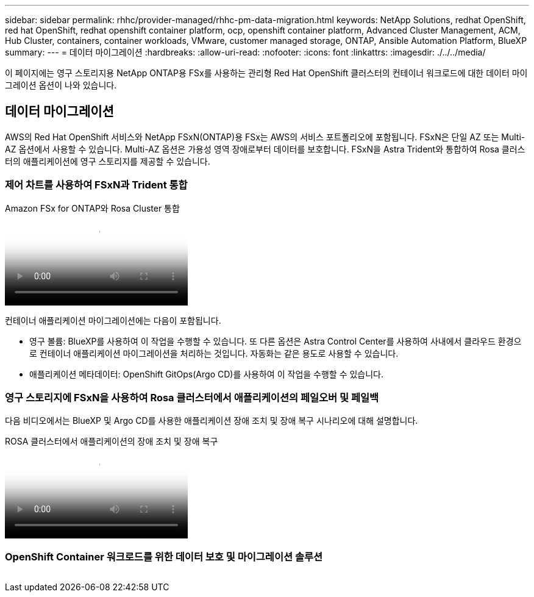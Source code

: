 ---
sidebar: sidebar 
permalink: rhhc/provider-managed/rhhc-pm-data-migration.html 
keywords: NetApp Solutions, redhat OpenShift, red hat OpenShift, redhat openshift container platform, ocp, openshift container platform, Advanced Cluster Management, ACM, Hub Cluster, containers, container workloads, VMware, customer managed storage, ONTAP, Ansible Automation Platform, BlueXP 
summary:  
---
= 데이터 마이그레이션
:hardbreaks:
:allow-uri-read: 
:nofooter: 
:icons: font
:linkattrs: 
:imagesdir: ./../../media/


[role="lead"]
이 페이지에는 영구 스토리지용 NetApp ONTAP용 FSx를 사용하는 관리형 Red Hat OpenShift 클러스터의 컨테이너 워크로드에 대한 데이터 마이그레이션 옵션이 나와 있습니다.



== 데이터 마이그레이션

AWS의 Red Hat OpenShift 서비스와 NetApp FSxN(ONTAP)용 FSx는 AWS의 서비스 포트폴리오에 포함됩니다. FSxN은 단일 AZ 또는 Multi-AZ 옵션에서 사용할 수 있습니다. Multi-AZ 옵션은 가용성 영역 장애로부터 데이터를 보호합니다. FSxN을 Astra Trident와 통합하여 Rosa 클러스터의 애플리케이션에 영구 스토리지를 제공할 수 있습니다.



=== 제어 차트를 사용하여 FSxN과 Trident 통합

.Amazon FSx for ONTAP와 Rosa Cluster 통합
video::621ae20d-7567-4bbf-809d-b01200fa7a68[panopto]
컨테이너 애플리케이션 마이그레이션에는 다음이 포함됩니다.

* 영구 볼륨: BlueXP를 사용하여 이 작업을 수행할 수 있습니다. 또 다른 옵션은 Astra Control Center를 사용하여 사내에서 클라우드 환경으로 컨테이너 애플리케이션 마이그레이션을 처리하는 것입니다. 자동화는 같은 용도로 사용할 수 있습니다.
* 애플리케이션 메타데이터: OpenShift GitOps(Argo CD)를 사용하여 이 작업을 수행할 수 있습니다.




=== 영구 스토리지에 FSxN을 사용하여 Rosa 클러스터에서 애플리케이션의 페일오버 및 페일백

다음 비디오에서는 BlueXP 및 Argo CD를 사용한 애플리케이션 장애 조치 및 장애 복구 시나리오에 대해 설명합니다.

.ROSA 클러스터에서 애플리케이션의 장애 조치 및 장애 복구
video::e9a07d79-42a1-4480-86be-b01200fa62f5[panopto]


=== OpenShift Container 워크로드를 위한 데이터 보호 및 마이그레이션 솔루션

image:rhhc-rosa-with-fsxn.png[""]
